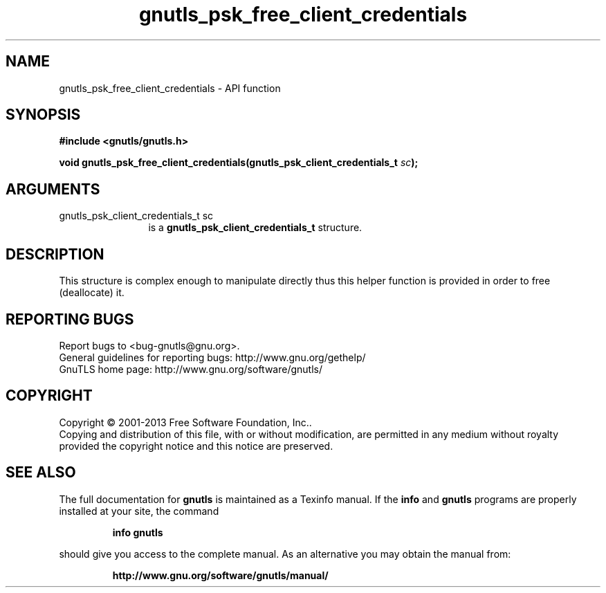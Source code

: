 .\" DO NOT MODIFY THIS FILE!  It was generated by gdoc.
.TH "gnutls_psk_free_client_credentials" 3 "3.2.5" "gnutls" "gnutls"
.SH NAME
gnutls_psk_free_client_credentials \- API function
.SH SYNOPSIS
.B #include <gnutls/gnutls.h>
.sp
.BI "void gnutls_psk_free_client_credentials(gnutls_psk_client_credentials_t " sc ");"
.SH ARGUMENTS
.IP "gnutls_psk_client_credentials_t sc" 12
is a \fBgnutls_psk_client_credentials_t\fP structure.
.SH "DESCRIPTION"
This structure is complex enough to manipulate directly thus this
helper function is provided in order to free (deallocate) it.
.SH "REPORTING BUGS"
Report bugs to <bug-gnutls@gnu.org>.
.br
General guidelines for reporting bugs: http://www.gnu.org/gethelp/
.br
GnuTLS home page: http://www.gnu.org/software/gnutls/

.SH COPYRIGHT
Copyright \(co 2001-2013 Free Software Foundation, Inc..
.br
Copying and distribution of this file, with or without modification,
are permitted in any medium without royalty provided the copyright
notice and this notice are preserved.
.SH "SEE ALSO"
The full documentation for
.B gnutls
is maintained as a Texinfo manual.  If the
.B info
and
.B gnutls
programs are properly installed at your site, the command
.IP
.B info gnutls
.PP
should give you access to the complete manual.
As an alternative you may obtain the manual from:
.IP
.B http://www.gnu.org/software/gnutls/manual/
.PP
